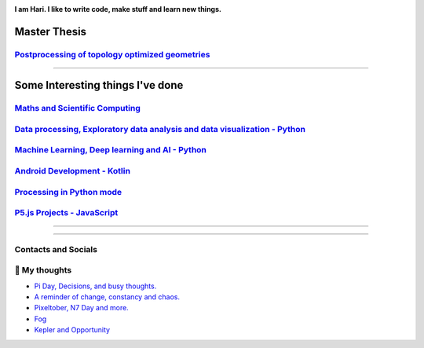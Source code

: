 |Greeting|

.. |Greeting| image:: https://readme-typing-svg.herokuapp.com?lines=Hello+there!
    :alt: Greeting

**I am Hari. I like to write code, make stuff and learn new things.** 

Master Thesis
-------------
`Postprocessing of topology optimized geometries`_
~~~~~~~~~~~~~~~~~~~~~~~~~~~~~~~~~~~~~~~~~~~~~~~~~~~~~~~~~~~

.. _Postprocessing of topology optimized geometries: https://github.com/M87K452b/postprocessing-topopt

--------------------

Some Interesting things I've done
---------------------------------
`Maths and Scientific Computing`_
~~~~~~~~~~~~~~~~~~~~~~~~~~~~~~~~~

.. _Maths and Scientific Computing: https://github.com/M87K452b/Catalogue/blob/main/python-projects.md

`Data processing, Exploratory data analysis and data visualization - Python`_
~~~~~~~~~~~~~~~~~~~~~~~~~~~~~~~~~~~~~~~~~~~~~~~~~~~~~~~~~~~~~~~~~~~~~~~~~~~~~


.. _Data processing, Exploratory data analysis and data visualization - Python: https://github.com/M87K452b/python-eda-viz

`Machine Learning, Deep learning and AI - Python`_
~~~~~~~~~~~~~~~~~~~~~~~~~~~~~~~~~~~~~~~~~~~~~~~~~~

.. _Machine Learning, Deep learning and AI - Python: https://github.com/M87K452b/Catalogue/blob/main/all-things-ML-DL-AI.md

`Android Development - Kotlin`_
~~~~~~~~~~~~~~~~~~~~~~~~~~~~~~~

.. _Android Development - Kotlin: https://github.com/M87K452b/android-dev-w-kotlin/

`Processing in Python mode`_
~~~~~~~~~~~~~~~~~~~~~~~~~~~~

.. _Processing in Python mode: https://github.com/M87K452b/learning-processing-py-mode

`P5.js Projects - JavaScript`_
~~~~~~~~~~~~~~~~~~~~~~~~~~~~~~

.. _P5.js Projects - JavaScript: https://github.com/M87K452b/Catalogue/blob/main/P5js-projects.md

----------------------

|TopLanguages|

.. .. |Stats| image:: https://github-readme-stats.vercel.app/api?username=M87K452b&show_icons=true&theme=tokyonight&count_private=true/
    :alt: My stats
    
.. |TopLanguages| image:: https://github-readme-stats.vercel.app/api/top-langs/?username=M87K452b&layout=compact&theme=tokyonight&langs_count=7&count_private=true/
    :alt: Top Languages

-----------------------

Contacts and Socials
~~~~~~~~~~~~~~~~~~~~
|GMail| |LinkedIn| |YouTube| |Wordpress| |Instagram|

.. |GMail| image:: https://img.icons8.com/color/48/000000/gmail-new.png
    :width: 48px
    :target: mailto:vhari.vinay.2924@gmail.com

.. |LinkedIn| image:: https://img.icons8.com/fluency/48/000000/linkedin.png
    :width: 48px
    :target: https://www.linkedin.com/in/vharivinay

.. |YouTube| image:: https://img.icons8.com/color/48/000000/youtube-play.png
    :width: 48px
    :target: https://www.youtube.com/channel/UCICL35fS_pE1Z_RKKspeXQw

.. |Wordpress| image:: https://img.icons8.com/fluency/48/000000/wordpress.png
    :width: 48px
    :target: https://naturalfreakuency.wordpress.com

.. |Instagram| image:: https://img.icons8.com/fluency/48/000000/instagram-new.png
    :width: 48px
    :target: https://www.instagram.com/stranger_quark



📕 My thoughts
~~~~~~~~~~~~~~

.. BLOG-POST-LIST:START>

- `Pi Day, Decisions, and busy thoughts. <https://naturalfreakuency.wordpress.com/2021/04/28/pi-day-decisions-and-busy-thoughts/>`_

- `A reminder of change, constancy and chaos. <https://naturalfreakuency.wordpress.com/2021/01/05/a-reminder-of-change-constancy-and-chaos/>`_

- `Pixeltober, N7 Day and more. <https://naturalfreakuency.wordpress.com/2019/11/21/pixeltober-n7-day-and-more/>`_

- `Fog <https://naturalfreakuency.wordpress.com/2019/08/06/fog/>`_

- `Kepler and Opportunity <https://naturalfreakuency.wordpress.com/2019/02/23/kepler-and-opportunity/>`_

.. BLOG-POST-LIST:END>


..
    .. _`W`: https://naturalfreakuency.wordpress.com
    .. _`I`: https://www.instagram.com/stranger_quark
    .. _`Y`: https://www.youtube.com/channel/UCICL35fS_pE1Z_RKKspeXQw
    .. _`L`: https://www.linkedin.com/in/vharivinay
    .. _`G`: mailto:vhari.vinay.2924@gmail.com
..
